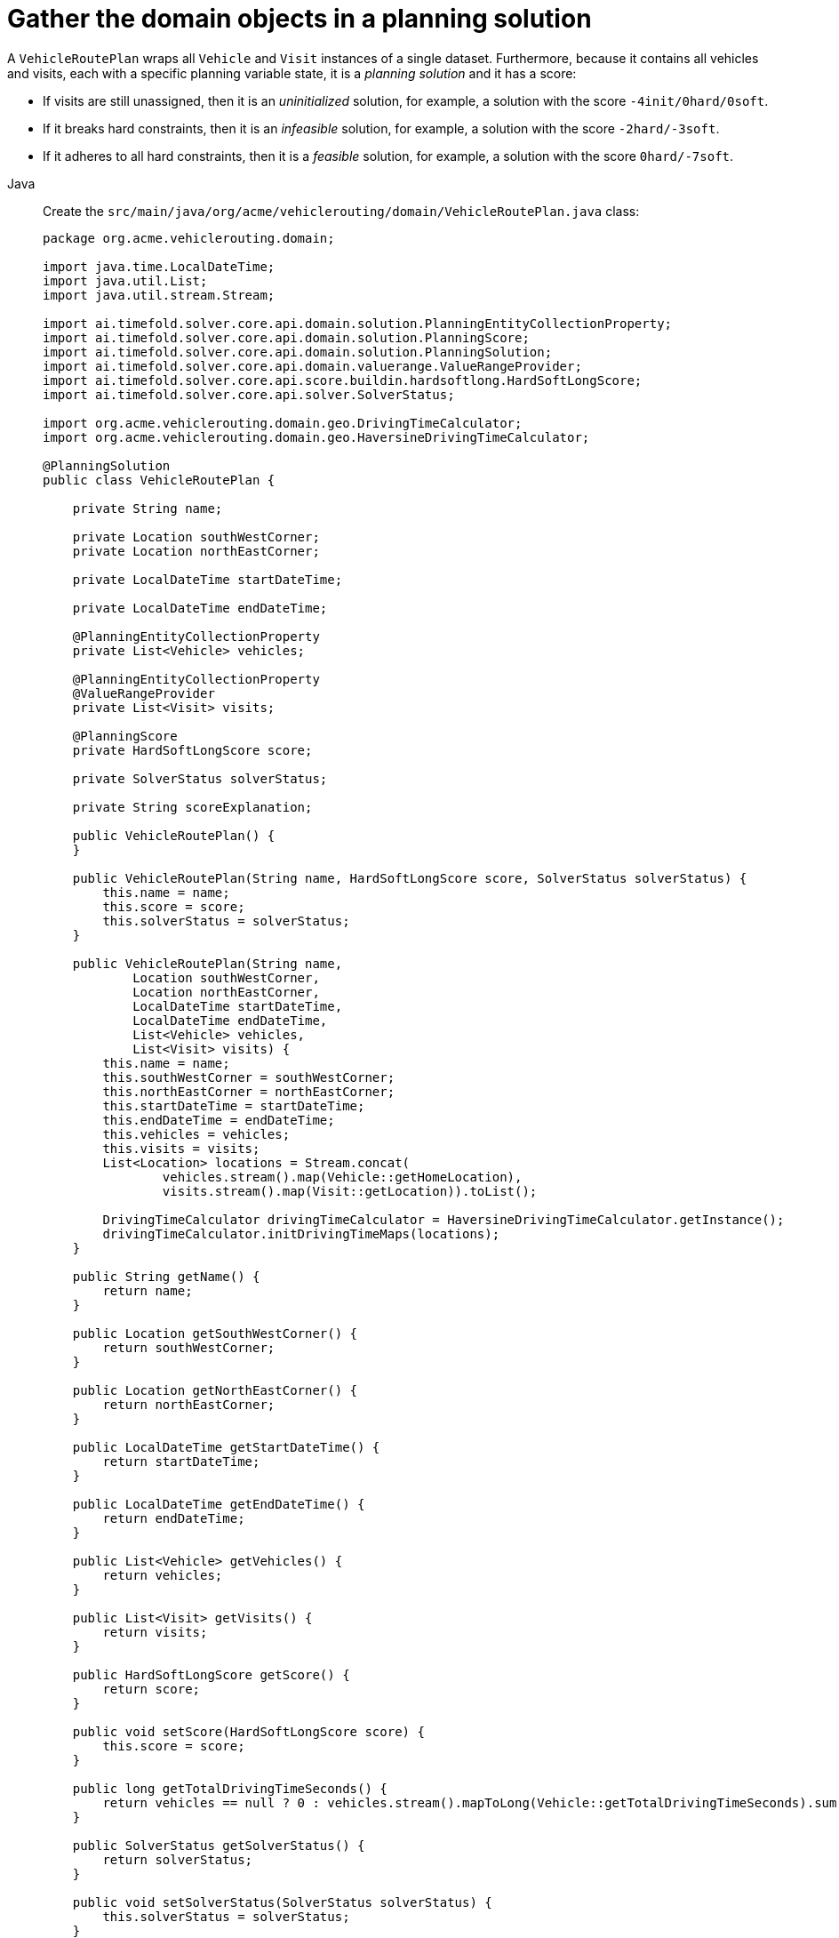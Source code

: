 = Gather the domain objects in a planning solution
:imagesdir: ../..

A `VehicleRoutePlan` wraps all `Vehicle` and `Visit` instances of a single dataset.
Furthermore, because it contains all vehicles and visits, each with a specific planning variable state,
it is a _planning solution_ and it has a score:

* If visits are still unassigned, then it is an _uninitialized_ solution,
for example, a solution with the score `-4init/0hard/0soft`.
* If it breaks hard constraints, then it is an _infeasible_ solution,
for example, a solution with the score `-2hard/-3soft`.
* If it adheres to all hard constraints, then it is a _feasible_ solution,
for example, a solution with the score `0hard/-7soft`.

[tabs]
====
Java::
+
--
Create the `src/main/java/org/acme/vehiclerouting/domain/VehicleRoutePlan.java` class:

[source,java]
----
package org.acme.vehiclerouting.domain;

import java.time.LocalDateTime;
import java.util.List;
import java.util.stream.Stream;

import ai.timefold.solver.core.api.domain.solution.PlanningEntityCollectionProperty;
import ai.timefold.solver.core.api.domain.solution.PlanningScore;
import ai.timefold.solver.core.api.domain.solution.PlanningSolution;
import ai.timefold.solver.core.api.domain.valuerange.ValueRangeProvider;
import ai.timefold.solver.core.api.score.buildin.hardsoftlong.HardSoftLongScore;
import ai.timefold.solver.core.api.solver.SolverStatus;

import org.acme.vehiclerouting.domain.geo.DrivingTimeCalculator;
import org.acme.vehiclerouting.domain.geo.HaversineDrivingTimeCalculator;

@PlanningSolution
public class VehicleRoutePlan {

    private String name;

    private Location southWestCorner;
    private Location northEastCorner;

    private LocalDateTime startDateTime;

    private LocalDateTime endDateTime;

    @PlanningEntityCollectionProperty
    private List<Vehicle> vehicles;

    @PlanningEntityCollectionProperty
    @ValueRangeProvider
    private List<Visit> visits;

    @PlanningScore
    private HardSoftLongScore score;

    private SolverStatus solverStatus;

    private String scoreExplanation;

    public VehicleRoutePlan() {
    }

    public VehicleRoutePlan(String name, HardSoftLongScore score, SolverStatus solverStatus) {
        this.name = name;
        this.score = score;
        this.solverStatus = solverStatus;
    }

    public VehicleRoutePlan(String name,
            Location southWestCorner,
            Location northEastCorner,
            LocalDateTime startDateTime,
            LocalDateTime endDateTime,
            List<Vehicle> vehicles,
            List<Visit> visits) {
        this.name = name;
        this.southWestCorner = southWestCorner;
        this.northEastCorner = northEastCorner;
        this.startDateTime = startDateTime;
        this.endDateTime = endDateTime;
        this.vehicles = vehicles;
        this.visits = visits;
        List<Location> locations = Stream.concat(
                vehicles.stream().map(Vehicle::getHomeLocation),
                visits.stream().map(Visit::getLocation)).toList();

        DrivingTimeCalculator drivingTimeCalculator = HaversineDrivingTimeCalculator.getInstance();
        drivingTimeCalculator.initDrivingTimeMaps(locations);
    }

    public String getName() {
        return name;
    }

    public Location getSouthWestCorner() {
        return southWestCorner;
    }

    public Location getNorthEastCorner() {
        return northEastCorner;
    }

    public LocalDateTime getStartDateTime() {
        return startDateTime;
    }

    public LocalDateTime getEndDateTime() {
        return endDateTime;
    }

    public List<Vehicle> getVehicles() {
        return vehicles;
    }

    public List<Visit> getVisits() {
        return visits;
    }

    public HardSoftLongScore getScore() {
        return score;
    }

    public void setScore(HardSoftLongScore score) {
        this.score = score;
    }

    public long getTotalDrivingTimeSeconds() {
        return vehicles == null ? 0 : vehicles.stream().mapToLong(Vehicle::getTotalDrivingTimeSeconds).sum();
    }

    public SolverStatus getSolverStatus() {
        return solverStatus;
    }

    public void setSolverStatus(SolverStatus solverStatus) {
        this.solverStatus = solverStatus;
    }

    public String getScoreExplanation() {
        return scoreExplanation;
    }

    public void setScoreExplanation(String scoreExplanation) {
        this.scoreExplanation = scoreExplanation;
    }
}
----
--

Kotlin::
+
--
Create the `src/main/kotlin/org/acme/vehiclerouting/domain/VehicleRoutePlan.kt` class:

[source,kotlin]
----
package org.acme.vehiclerouting.domain;

import java.time.LocalDateTime
import java.util.stream.Stream

import ai.timefold.solver.core.api.domain.solution.PlanningEntityCollectionProperty
import ai.timefold.solver.core.api.domain.solution.PlanningScore
import ai.timefold.solver.core.api.domain.solution.PlanningSolution
import ai.timefold.solver.core.api.domain.valuerange.ValueRangeProvider
import ai.timefold.solver.core.api.score.buildin.hardsoftlong.HardSoftLongScore
import ai.timefold.solver.core.api.solver.SolverStatus

import org.acme.vehiclerouting.domain.geo.DrivingTimeCalculator
import org.acme.vehiclerouting.domain.geo.HaversineDrivingTimeCalculator

@PlanningSolution
class VehicleRoutePlan {
    lateinit var name: String
    var southWestCorner: Location? = null
        private set
    var northEastCorner: Location? = null
        private set
    var startDateTime: LocalDateTime? = null
        private set
    var endDateTime: LocalDateTime? = null
        private set

    @PlanningEntityCollectionProperty
    var vehicles: List<Vehicle>? = null
        private set

    @PlanningEntityCollectionProperty
    @ValueRangeProvider
    var visits: List<Visit>? = null
        private set

    @PlanningScore
    var score: HardSoftLongScore? = null

    var solverStatus: SolverStatus? = null

    var scoreExplanation: String? = null

    constructor()

    constructor(name: String, score: HardSoftLongScore?, solverStatus: SolverStatus?) {
        this.name = name
        this.score = score
        this.solverStatus = solverStatus
    }

    constructor(
        name: String,
        southWestCorner: Location?,
        northEastCorner: Location?,
        startDateTime: LocalDateTime?,
        endDateTime: LocalDateTime?,
        vehicles: List<Vehicle>,
        visits: List<Visit>
    ) {
        this.name = name
        this.southWestCorner = southWestCorner
        this.northEastCorner = northEastCorner
        this.startDateTime = startDateTime
        this.endDateTime = endDateTime
        this.vehicles = vehicles
        this.visits = visits
        val locations = Stream.concat(
            vehicles.stream().map({ obj: Vehicle -> obj.homeLocation }),
            visits.stream().map({ obj: Visit -> obj.location })
        ).toList()

        val drivingTimeCalculator: DrivingTimeCalculator = HaversineDrivingTimeCalculator.INSTANCE
        drivingTimeCalculator.initDrivingTimeMaps(locations)
    }

    val totalDrivingTimeSeconds: Long
        get() = if (vehicles == null) 0 else vehicles!!.stream()
            .mapToLong({ obj: Vehicle -> obj.totalDrivingTimeSeconds }).sum()
}
----
--
====


The `VehicleRoutePlan` class has an `@PlanningSolution` annotation,
so Timefold Solver knows that this class contains all of the input and output data.

Specifically, these classes are the input of the problem:

* The `vehicles` field with all vehicles
** This is a list of planning entities, because they change during solving.
** Of each `Vehicle`:
*** The value of the `visits` is typically still `null`, so unassigned.
It is a planning variable.
*** The other fields, such as `capacity`, `homeLocation` and `departureTime`, are filled in.
These fields are problem properties.
* The `visits` field with all visits
** This is a list of planning entities, because they change during solving.
** Of each `Visit`:
*** The values of `vehicle`, `previousVisit`, `nextVisit`, `arrivalTime` are typically still `null`.
They are planning shadow variables, which may be optional if the data is not used.
*** The other fields, such as `name`, `location` and `demand`, are filled in.
These fields are problem properties.

However, this class is also the output of the solution:

* The `vehicles` field for which each `Vehicle` instance has non-null `visits` field after solving.
* The `score` field that represents the quality of the output solution, for example, `0hard/-5soft`.

== The value range providers

The `visits` field is a value range provider.
It holds the `Visit` instances which Timefold Solver can pick from to assign to the `visits` field of `Vehicle` instances.
The `visits` field has an `@ValueRangeProvider` annotation to connect the `@PlanningListVariable` with the `@ValueRangeProvider`,
by matching the type of the planning list variable with the type returned by the xref:using-timefold-solver/modeling-planning-problems.adoc#planningValueRangeProvider[value range provider].

== Distance calculation

The distance calculation method applies the Haversine approach, which measures distances in meters. First create a
contract for driving time calculation.

[tabs]
====
Java::
+
--
Create the `src/main/java/org/acme/vehiclerouting/domain/geo/DrivingTimeCalculator.java` interface:

[source,java]
----
package org.acme.vehiclerouting.domain.geo;

import java.util.Collection;
import java.util.Map;
import java.util.function.Function;
import java.util.stream.Collectors;

import org.acme.vehiclerouting.domain.Location;

public interface DrivingTimeCalculator {

    long calculateDrivingTime(Location from, Location to);

    default Map<Location, Map<Location, Long>> calculateBulkDrivingTime(
            Collection<Location> fromLocations,
            Collection<Location> toLocations) {
        return fromLocations.stream().collect(Collectors.toMap(
                Function.identity(),
                from -> toLocations.stream().collect(Collectors.toMap(
                        Function.identity(),
                        to -> calculateDrivingTime(from, to)))));
    }

    default void initDrivingTimeMaps(Collection<Location> locations) {
        Map<Location, Map<Location, Long>> drivingTimeMatrix = calculateBulkDrivingTime(locations, locations);
        locations.forEach(location -> location.setDrivingTimeSeconds(drivingTimeMatrix.get(location)));
    }
}
----
--

Kotlin::
+
--
Create the `src/main/kotlin/org/acme/vehiclerouting/domain/geo/DrivingTimeCalculator.kt` interface:

[source,kotlin]
----
package org.acme.vehiclerouting.domain.geo

import org.acme.vehiclerouting.domain.Location
import java.util.function.Function
import java.util.stream.Collectors

interface DrivingTimeCalculator {

    fun calculateDrivingTime(from: Location, to: Location): Long

    fun calculateBulkDrivingTime(
        fromLocations: Collection<Location>,
        toLocations: Collection<Location>
    ): Map<Location, Map<Location, Long>> {
        return fromLocations.stream().collect(
            Collectors.toMap(
                Function.identity()
            ) { from: Location ->
                toLocations.stream()
                    .collect(
                        Collectors.toMap(
                            Function.identity(),
                            { to: Location ->
                                calculateDrivingTime(
                                    from,
                                    to
                                )
                            })
                    )
            }
        )
    }

    fun initDrivingTimeMaps(locations: Collection<Location>) {
        val drivingTimeMatrix = calculateBulkDrivingTime(locations, locations)
        locations.forEach { location: Location ->
            location.drivingTimeSeconds = drivingTimeMatrix[location]
        }
    }
}
----
--
====

Then create an implementation using Haversine method.

[tabs]
====
Java::
+
--
Create the `src/main/java/org/acme/vehiclerouting/domain/geo/HaversineDrivingTimeCalculator.java` class:

[source,java]
----
package org.acme.vehiclerouting.domain.geo;

import org.acme.vehiclerouting.domain.Location;

public final class HaversineDrivingTimeCalculator implements DrivingTimeCalculator {

    private static final HaversineDrivingTimeCalculator INSTANCE = new HaversineDrivingTimeCalculator();

    public static final int AVERAGE_SPEED_KMPH = 50;

    private static final int EARTH_RADIUS_IN_M = 6371000;
    private static final int TWICE_EARTH_RADIUS_IN_M = 2 * EARTH_RADIUS_IN_M;

    static long metersToDrivingSeconds(long meters) {
        return Math.round((double) meters / AVERAGE_SPEED_KMPH * 3.6);
    }

    public static synchronized HaversineDrivingTimeCalculator getInstance() {
        return INSTANCE;
    }

    private HaversineDrivingTimeCalculator() {
    }

    @Override
    public long calculateDrivingTime(Location from, Location to) {
        if (from.equals(to)) {
            return 0L;
        }

        CartesianCoordinate fromCartesian = locationToCartesian(from);
        CartesianCoordinate toCartesian = locationToCartesian(to);
        return metersToDrivingSeconds(calculateDistance(fromCartesian, toCartesian));
    }

    private long calculateDistance(CartesianCoordinate from, CartesianCoordinate to) {
        if (from.equals(to)) {
            return 0L;
        }

        double dX = from.x - to.x;
        double dY = from.y - to.y;
        double dZ = from.z - to.z;
        double r = Math.sqrt((dX * dX) + (dY * dY) + (dZ * dZ));
        return Math.round(TWICE_EARTH_RADIUS_IN_M * Math.asin(r));
    }

    private CartesianCoordinate locationToCartesian(Location location) {
        double latitudeInRads = Math.toRadians(location.getLatitude());
        double longitudeInRads = Math.toRadians(location.getLongitude());
        // Cartesian coordinates, normalized for a sphere of diameter 1.0
        double cartesianX = 0.5 * Math.cos(latitudeInRads) * Math.sin(longitudeInRads);
        double cartesianY = 0.5 * Math.cos(latitudeInRads) * Math.cos(longitudeInRads);
        double cartesianZ = 0.5 * Math.sin(latitudeInRads);
        return new CartesianCoordinate(cartesianX, cartesianY, cartesianZ);
    }

    private record CartesianCoordinate(double x, double y, double z) {

    }
}
----
--

Kotlin::
+
--
Create the `src/main/kotlin/org/acme/vehiclerouting/domain/geo/HaversineDrivingTimeCalculator.kt` class:

[source,kotlin]
----
package org.acme.vehiclerouting.domain.geo

import kotlin.math.asin
import kotlin.math.sqrt
import kotlin.math.cos
import kotlin.math.sin

import org.acme.vehiclerouting.domain.Location

class HaversineDrivingTimeCalculator private constructor() : DrivingTimeCalculator {
    override fun calculateDrivingTime(from: Location, to: Location): Long {
        if (from == to) {
            return 0L
        }

        val fromCartesian = locationToCartesian(from)
        val toCartesian = locationToCartesian(to)
        return metersToDrivingSeconds(calculateDistance(fromCartesian, toCartesian))
    }

    private fun calculateDistance(from: CartesianCoordinate, to: CartesianCoordinate): Long {
        if (from == to) {
            return 0L
        }

        val dX = from.x - to.x
        val dY = from.y - to.y
        val dZ = from.z - to.z
        val r: Double = sqrt((dX * dX) + (dY * dY) + (dZ * dZ))
        return Math.round(TWICE_EARTH_RADIUS_IN_M * asin(r))
    }

    private fun locationToCartesian(location: Location): CartesianCoordinate {
        val latitudeInRads = Math.toRadians(location.latitude)
        val longitudeInRads = Math.toRadians(location.longitude)
        // Cartesian coordinates, normalized for a sphere of diameter 1.0
        val cartesianX: Double = 0.5 * cos(latitudeInRads) * sin(longitudeInRads)
        val cartesianY: Double = 0.5 * cos(latitudeInRads) * cos(longitudeInRads)
        val cartesianZ: Double = 0.5 * sin(latitudeInRads)
        return CartesianCoordinate(cartesianX, cartesianY, cartesianZ)
    }

    private data class CartesianCoordinate(val x: Double, val y: Double, val z: Double)
    companion object {
        @JvmStatic
        @get:Synchronized
        val INSTANCE: HaversineDrivingTimeCalculator = HaversineDrivingTimeCalculator()

        const val AVERAGE_SPEED_KMPH: Int = 50

        private const val EARTH_RADIUS_IN_M = 6371000
        private const val TWICE_EARTH_RADIUS_IN_M = 2 * EARTH_RADIUS_IN_M

        fun metersToDrivingSeconds(meters: Long): Long {
            return Math.round(meters.toDouble() / AVERAGE_SPEED_KMPH * 3.6)
        }
    }
}
----
--
====
